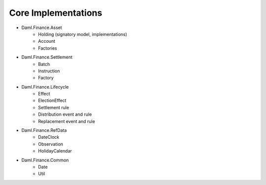 .. Copyright (c) 2022 Digital Asset (Switzerland) GmbH and/or its affiliates. All rights reserved.
.. SPDX-License-Identifier: Apache-2.0

Core Implementations
####################

- Daml.Finance.Asset
    - Holding (signatory model, implementations)
    - Account
    - Factories
- Daml.Finance.Settlement
    - Batch
    - Instruction
    - Factory
- Daml.Finance.Lifecycle
    - Effect
    - ElectionEffect
    - Settlement rule
    - Distribution event and rule
    - Replacement event and rule
- Daml.Finance.RefData
    - DateClock
    - Observation
    - HolidayCalendar
- Daml.Finance.Common
    - Date
    - Util
